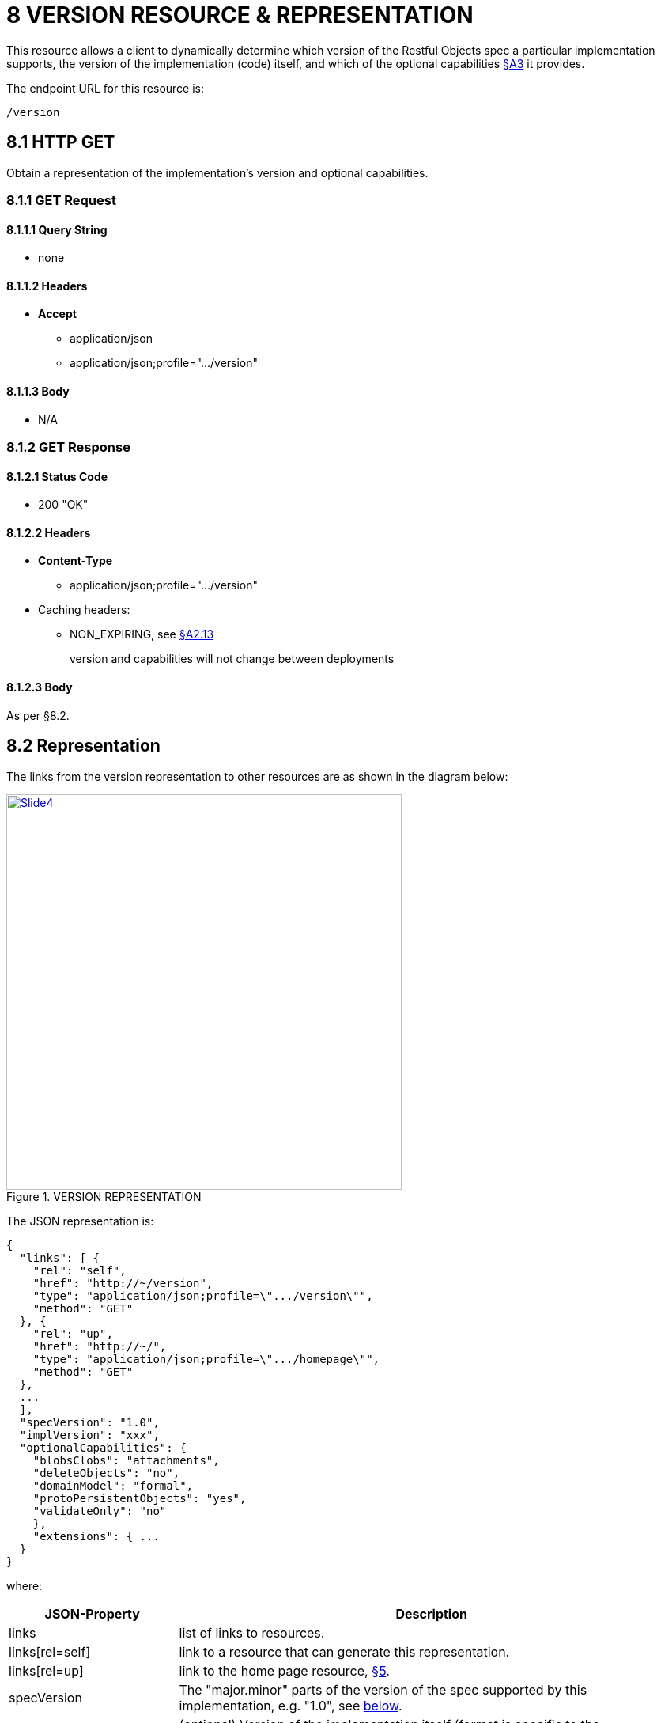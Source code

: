 = 8 VERSION RESOURCE & REPRESENTATION

This resource allows a client to dynamically determine which version of the Restful Objects spec a particular implementation supports, the version of the implementation (code) itself, and which of the optional capabilities xref:section-a/chapter-03.adoc[§A3] it provides.

The endpoint URL for this resource is:

    /version

[#_8_1_http_get]
== 8.1 HTTP GET

Obtain a representation of the implementation's version and optional capabilities.

=== 8.1.1 GET Request

==== 8.1.1.1 Query String

* none

==== 8.1.1.2 Headers

* *Accept*
** application/json
** application/json;profile=".../version"

==== 8.1.1.3 Body

* N/A

=== 8.1.2 GET Response

==== 8.1.2.1 Status Code

* 200 "OK"

==== 8.1.2.2 Headers

* *Content-Type*
** application/json;profile=".../version"
* Caching headers:
** NON_EXPIRING, see xref:section-a/chapter-02.adoc#_2-13-caching-cache-control-and-other-headers[§A2.13]
+
version and capabilities will not change between deployments

==== 8.1.2.3 Body

As per §8.2.

[#_8_2_representation]
== 8.2 Representation

The links from the version representation to other resources are as shown in the diagram below:

.VERSION REPRESENTATION
image::Slide4.PNG[width="500px",link="{imagesdir}/Slide4.PNG"]

The JSON representation is:

[source,javascript]
----
{
  "links": [ {
    "rel": "self",
    "href": "http://~/version",
    "type": "application/json;profile=\".../version\"",
    "method": "GET"
  }, {
    "rel": "up",
    "href": "http://~/",
    "type": "application/json;profile=\".../homepage\"",
    "method": "GET"
  },
  ...
  ],
  "specVersion": "1.0",
  "implVersion": "xxx",
  "optionalCapabilities": {
    "blobsClobs": "attachments",
    "deleteObjects": "no",
    "domainModel": "formal",
    "protoPersistentObjects": "yes",
    "validateOnly": "no"
    },
    "extensions": { ...
  }
}
----

where:

[cols="2a,6a",options="header"]
|===

|JSON-Property
|Description

|links
|list of links to resources.

|links[rel=self]
|link to a resource that can generate this representation.

|links[rel=up]
|link to the home page resource, xref:section-b/chapter-05.adoc[§5].

|specVersion
|The "major.minor" parts of the version of the spec supported by this implementation, e.g. "1.0", see  xref:#_specversion[below].


|implVersion
|(optional) Version of the implementation itself (format is specific to the implementation).

|optionalCapabilities
|map representing the optional capabilities xref:section-a/chapter-03.adoc[§A3] supported by this implementation (see xref:#_optionalcapabilities[below])

|extensions
|additional metadata about the resource.

|===

[#_specversion]
=== "specVersion"

The "*specVersion*" json-property only specifies the major.minor parts of the spec.
An trivial update to the spec (eg 1.0.0 to 1.0.1) will not require implementations issuing a corresponding update.

[#_optionalcapabilities]
=== "optionalCapabilities"

The "*optionalCapabilities*" json-property holds a map of child properties describing the functionality supported by the implementation.

[cols="2a,2a,2a,3a",options="header"]
|===

|Capability
|Value type
|String value
|The implementation's support for…

|blobsClobs
|boolean
|\--
|blobs/clobs see xref:section-a/chapter-03.adoc#_3_3_blobsclobs_and_attachments[§A3.3].

|deleteObjects
|boolean
|\--
|deletion of persisted objects through the DELETE Object resource xref:section-c/chapter-14.adoc#_14_3_http_delete[§C14], see xref:section-a/chapter-03.adoc#_3_5_object_deletion[§A3.5]

|domainModel
|string
|
* none
* simple
* formal
* selectable
|different domain metadata representations.
A value of "selectable" means that the reserved *x-domain-model* query parameter is supported, see xref:section-a/chapter-03.adoc#_3_1_domain_metadata_x_ro_domain_model[§A3.1]

|protoPersistentObjects
|boolean
|\--
|proto-persistent objects are supported, see xref:section-a/chapter-03.adoc#_3_4_proto_persistent_objects[§A3]

|validateOnly
|boolean
|\--
|the reserved *x-ro-validate-only* query parameter, see xref:section-a/chapter-03.adoc#_3_2_validation_x_ro_validate_only[§A3.2]

|===

==== "links" and "extensions"

Restful Objects defines no standard links/json-properties for "links" and "extensions", but implementations are free to add to their own links/json-properties as they require.

